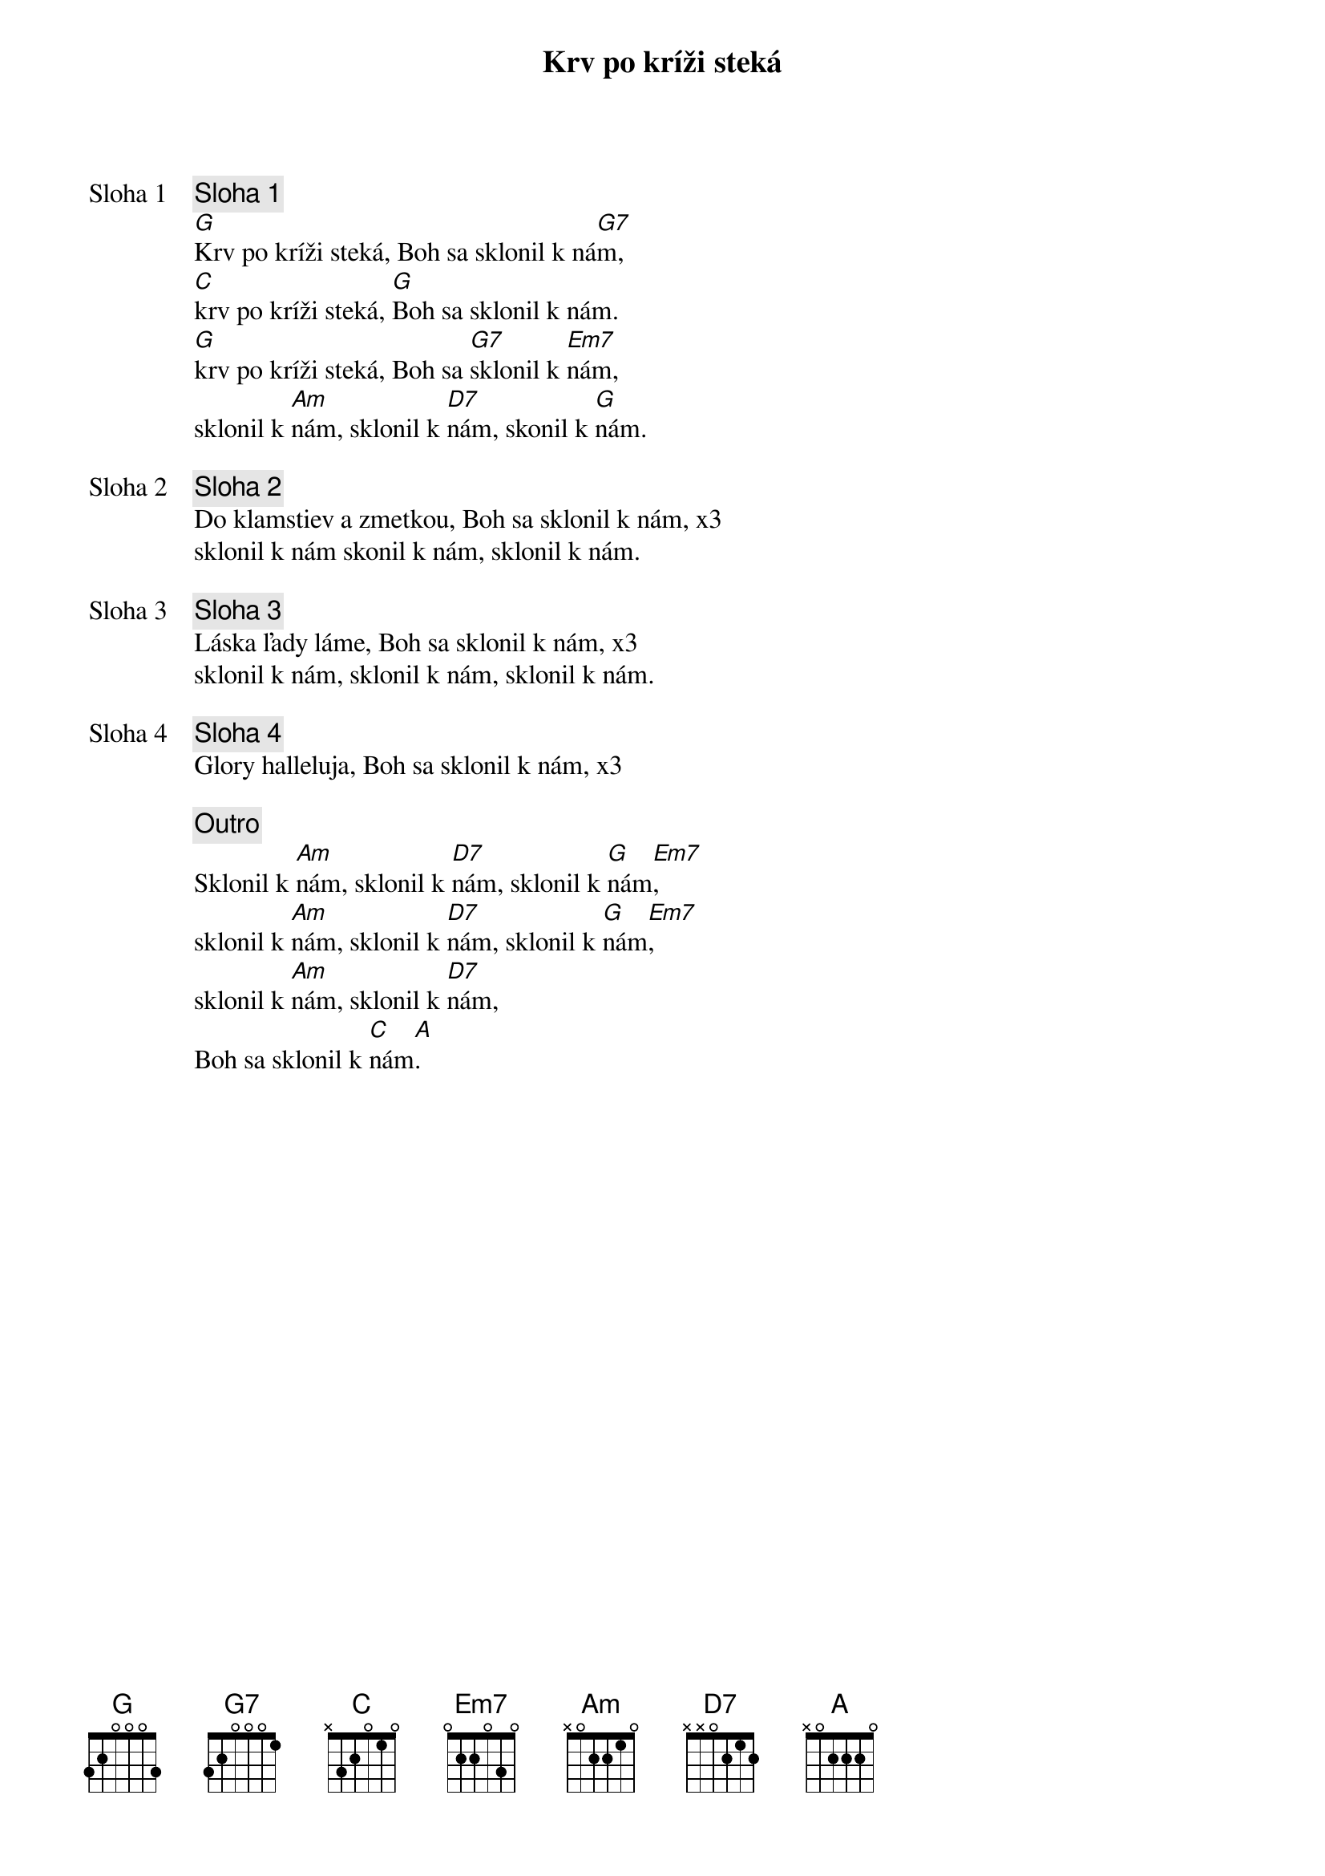 {title: Krv po kríži steká}

{start_of_verse: Sloha 1}
{comment: Sloha 1}
[G]Krv po kríži steká, Boh sa sklonil k ná[G7]m,
[C]krv po kríži steká, [G]Boh sa sklonil k nám.
[G]krv po kríži steká, Boh sa [G7]sklonil k [Em7]nám,
sklonil k [Am]nám, sklonil k [D7]nám, skonil k [G]nám.
{end_of_verse}

{start_of_verse: Sloha 2}
{comment: Sloha 2}
Do klamstiev a zmetkou, Boh sa sklonil k nám, x3
sklonil k nám skonil k nám, sklonil k nám.
{end_of_verse}

{start_of_verse: Sloha 3}
{comment: Sloha 3}
Láska ľady láme, Boh sa sklonil k nám, x3
sklonil k nám, sklonil k nám, sklonil k nám.
{end_of_verse}

{start_of_verse: Sloha 4}
{comment: Sloha 4}
Glory halleluja, Boh sa sklonil k nám, x3
{end_of_verse}

{comment: Outro}
Sklonil k [Am]nám, sklonil k [D7]nám, sklonil k [G]nám[Em7],
sklonil k [Am]nám, sklonil k [D7]nám, sklonil k [G]nám[Em7],
sklonil k [Am]nám, sklonil k [D7]nám,
Boh sa sklonil k [C]nám[A].